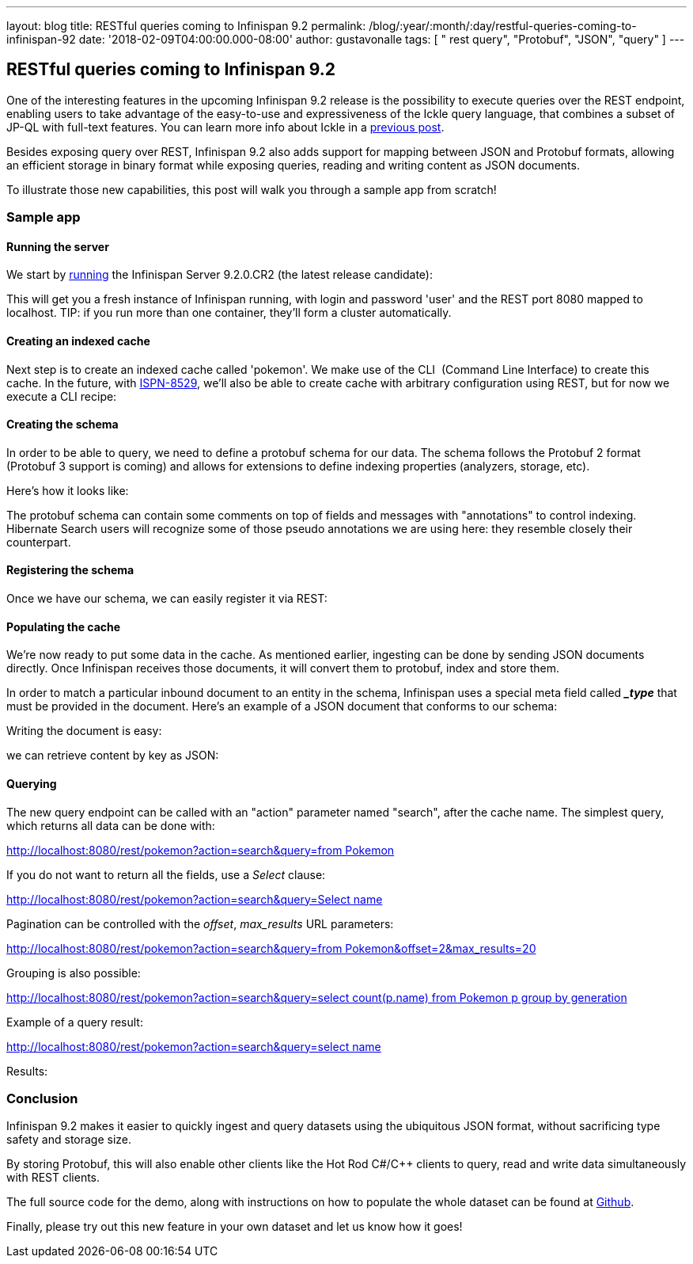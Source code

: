 ---
layout: blog
title: RESTful queries coming to Infinispan 9.2
permalink: /blog/:year/:month/:day/restful-queries-coming-to-infinispan-92
date: '2018-02-09T04:00:00.000-08:00'
author: gustavonalle
tags: [ " rest query", "Protobuf", "JSON", "query" ]
---

== RESTful queries coming to Infinispan 9.2

One of the interesting features in the upcoming Infinispan 9.2 release
is the possibility to execute queries over the REST endpoint, enabling
users to take advantage of the easy-to-use and expressiveness of the
Ickle query language, that combines a subset of JP-QL with full-text
features. You can learn more info about Ickle in a
https://infinispan.org/blog/2016/12/meet-ickle.html[previous post].

Besides exposing query over REST, Infinispan 9.2 also adds support for
mapping between JSON and Protobuf formats, allowing an efficient storage
in binary format while exposing queries, reading and writing content as
JSON documents.

To illustrate those new capabilities, this post will walk you through a
sample app from scratch!


=== Sample app

==== Running the server

We start by
https://github.com/jboss-dockerfiles/infinispan/tree/master/server[running]
the Infinispan Server 9.2.0.CR2 (the latest release candidate):



This will get you a fresh instance of Infinispan running, with login and
password 'user' and the REST port 8080 mapped to localhost. TIP: if you
run more than one container, they'll form a cluster automatically.


==== Creating an indexed cache

Next step is to create an indexed cache called 'pokemon'. We make use of
the CLI  (Command Line Interface) to create this cache. In the future,
with https://issues.jboss.org/browse/ISPN-8529[ISPN-8529], we'll also be
able to create cache with arbitrary configuration using REST, but for
now we execute a CLI recipe:




==== Creating the schema

In order to be able to query, we need to define a protobuf schema for
our data. The schema follows the Protobuf 2 format (Protobuf 3 support
is coming) and allows for extensions to define indexing properties
(analyzers, storage, etc).

Here's how it looks like:



The protobuf schema can contain some comments on top of fields and
messages with "annotations" to control indexing. Hibernate Search users
will recognize some of those pseudo annotations we are using here: they
resemble closely their counterpart.



==== Registering the schema

Once we have our schema, we can easily register it via REST:




==== Populating the cache

We're now ready to put some data in the cache. As mentioned earlier,
ingesting can be done by sending JSON documents directly. Once
Infinispan receives those documents, it will convert them to protobuf,
index and store them.

In order to match a particular inbound document to an entity in the
schema, Infinispan uses a special meta field called *__type_* that must
be provided in the document. Here's an example of a JSON document that
conforms to our schema:


Writing the document is easy:



we can retrieve content by key as JSON:




==== Querying


The new query endpoint can be called with an "action" parameter named
"search", after the cache name. The simplest query, which returns all
data can be done with:

http://localhost:8080/rest/pokemon?action=search&query=from%20Pokemon[http://localhost:8080/rest/pokemon?action=search&query=from
Pokemon]


If you do not want to return all the fields, use a _Select_ clause:

http://localhost:8080/rest/pokemon?action=search&query=Select%20name,%20speed%20from%20Pokemon[http://localhost:8080/rest/pokemon?action=search&query=Select
name, speed from Pokemon]


Pagination can be controlled with the _offset_, _max_results_ URL
parameters:

http://localhost:8080/rest/pokemon?action=search&query=from%20Pokemon&offset=2&max_results=20[http://localhost:8080/rest/pokemon?action=search&query=from
Pokemon&offset=2&max_results=20]


Grouping is also possible:

http://localhost:8080/rest/pokemon?action=search&query=select%20count(p.name)%20from%20Pokemon%20p%20group%20by%20generation[http://localhost:8080/rest/pokemon?action=search&query=select
count(p.name) from Pokemon p group by generation]


Example of a query result:

http://localhost:8080/rest/pokemon?action=search&query=select%20name,pokedex_number,against_fire%20from%20Pokemon%20order%20by%20against_fire%20asc&max_results=5[http://localhost:8080/rest/pokemon?action=search&query=select
name,pokedex_number,against_fire from Pokemon order by against_fire
asc&max_results=5]

Results:


=== Conclusion

Infinispan 9.2 makes it easier to quickly ingest and query datasets
using the ubiquitous JSON format, without sacrificing type safety and
storage size.

By storing Protobuf, this will also enable other clients like the Hot
Rod C#/C++ clients to query, read and write data simultaneously with
REST clients.

The full source code for the demo, along with instructions on how to
populate the whole dataset can be found at
https://github.com/infinispan-demos/infinispan-pokemon[Github].

Finally, please try out this new feature in your own dataset and let us
know how it goes!




